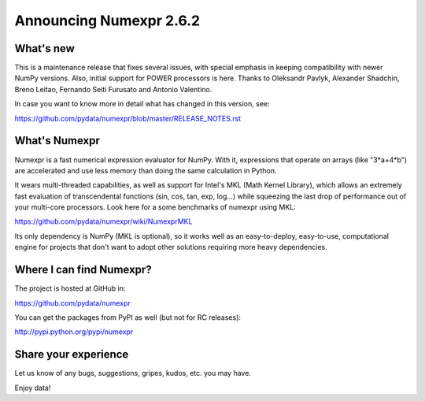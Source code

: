 =========================
 Announcing Numexpr 2.6.2
=========================

What's new
==========

This is a maintenance release that fixes several issues, with special
emphasis in keeping compatibility with newer NumPy versions.  Also,
initial support for POWER processors is here.  Thanks to Oleksandr
Pavlyk, Alexander Shadchin, Breno Leitao, Fernando Seiti Furusato and
Antonio Valentino.

In case you want to know more in detail what has changed in this
version, see:

https://github.com/pydata/numexpr/blob/master/RELEASE_NOTES.rst


What's Numexpr
==============

Numexpr is a fast numerical expression evaluator for NumPy.  With it,
expressions that operate on arrays (like "3*a+4*b") are accelerated
and use less memory than doing the same calculation in Python.

It wears multi-threaded capabilities, as well as support for Intel's
MKL (Math Kernel Library), which allows an extremely fast evaluation
of transcendental functions (sin, cos, tan, exp, log...) while
squeezing the last drop of performance out of your multi-core
processors.  Look here for a some benchmarks of numexpr using MKL:

https://github.com/pydata/numexpr/wiki/NumexprMKL

Its only dependency is NumPy (MKL is optional), so it works well as an
easy-to-deploy, easy-to-use, computational engine for projects that
don't want to adopt other solutions requiring more heavy dependencies.

Where I can find Numexpr?
=========================

The project is hosted at GitHub in:

https://github.com/pydata/numexpr

You can get the packages from PyPI as well (but not for RC releases):

http://pypi.python.org/pypi/numexpr

Share your experience
=====================

Let us know of any bugs, suggestions, gripes, kudos, etc. you may
have.


Enjoy data!


.. Local Variables:
.. mode: rst
.. coding: utf-8
.. fill-column: 70
.. End:

